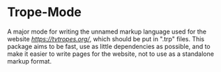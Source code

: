 * Trope-Mode

A major mode for writing the unnamed markup language used for the
website [[TV Tropes][https://tvtropes.org/]], which should be put in
".trp" files. This package aims to be fast, use as little dependencies
as possible, and to make it easier to write pages for the website, not
to use as a standalone markup format.
